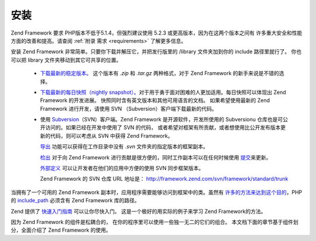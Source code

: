 .. _introduction.installation:

安装
======

Zend Framework 要求 PHP版本不低于5.1.4，但强烈建议使用 5.2.3
或更高版本，因为在这两个版本之间有 许多重大安全和性能方面的改善和提高。请查阅
:ref:`附录 需求 <requirements>` 了解更多信息。

安装 Zend Framework 非常简单。只要你下载并解压它，并把发行版里的 /library
文件夹加到你的 include 路径里就行了。 你也可以把 library
文件夹移动到其它可共享的位置。

   - `下载最新的稳定版本。`_ 这个版本有 *.zip* 和 *.tar.gz* 两种格式，对于 Zend Framework
     的新手来说是不错的选择。

   - `下载最新的每日快照（nightly snapshot）。`_\
     对于用于勇于面对困难的人更加适用。每日快照可以体现出 Zend Framework
     的开发进展。 快照同时含有英文版本和其他可用语言的文档。 如果希望使用最新的
     Zend Framework 进行开发，请使用 SVN （Subversion）客户端下载最新的代码。

   - 使用 `Subversion`_\ （SVN）客户端。Zend Framework 是开源软件，开发所使用的 Subversionu
     仓库也是可公开访问的。如果已经在开发中使用了 SVN 的代码，
     或者希望对框架有所贡献，或者想使用比公开发布版本更新的代码，则可以考虑从
     SVN 中获得 Zend Framework。

     `导出`_ 功能可以获得在工作目录中没有 *.svn* 文件夹的指定版本的框架副本。

     `检出`_ 对于向 Zend Framework 进行贡献是很方便的，同时工作副本可以在任何时候使用
     `提交`_\ 来更新。

     `外部定义`_ 可以让开发者在他们的应用中方便的使用 SVN 同步框架版本。

     Zend Framework 的 SVN 仓库 URL 地址是： `http://framework.zend.com/svn/framework/standard/trunk`_



当拥有了一个可用的 Zend Framework 副本时，应用程序需要能够访问到框架中的类。虽然有
`许多的方法来达到这个目的`_\ ，PHP 的 `include_path`_ 必须含有 Zend Framework 库的路径。

Zend 提供了 `快速入门指南`_ 可以让你尽快入门。 这是一个极好的用实际的例子来学习
Zend Framework的方法。

因为 Zend Framework 的组件是松耦合的，
在你的程序里可以使用一些独一无二的它们的组合。
本文档下面的章节基于组件划分，全面介绍了 Zend Framework 的使用。



.. _`下载最新的稳定版本。`: http://framework.zend.com/download
.. _`下载最新的每日快照（nightly snapshot）。`: http://framework.zend.com/download/snapshot
.. _`Subversion`: http://subversion.tigris.org
.. _`导出`: http://svnbook.red-bean.com/nightly/zh/svn.ref.svn.c.export.html
.. _`检出`: http://svnbook.red-bean.com/nightly/zh/svn.ref.svn.c.checkout.html
.. _`提交`: http://svnbook.red-bean.com/nightly/zh/svn.ref.svn.c.update.html
.. _`外部定义`: http://svnbook.red-bean.com/nightly/zh/svn.advanced.externals.html
.. _`http://framework.zend.com/svn/framework/standard/trunk`: http://framework.zend.com/svn/framework/standard/trunk
.. _`许多的方法来达到这个目的`: http://www.php.net/manual/zh/configuration.changes.php
.. _`include_path`: http://www.php.net/manual/zh/ini.core.php#ini.include-path
.. _`快速入门指南`: http://framework.zend.com/docs/quickstart

